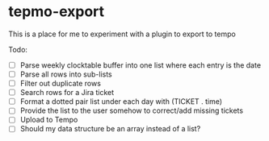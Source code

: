 * tepmo-export

  This is a place for me to experiment with a plugin to export to tempo

  Todo:
  - [ ] Parse weekly clocktable buffer into one list where each entry is the date
  - [ ] Parse all rows into sub-lists
  - [ ] Filter out duplicate rows
  - [ ] Search rows for a Jira ticket
  - [ ] Format a dotted pair list under each day with (TICKET . time)
  - [ ] Provide the list to the user somehow to correct/add missing tickets
  - [ ] Upload to Tempo
  - [ ] Should my data structure be an array instead of a list?

